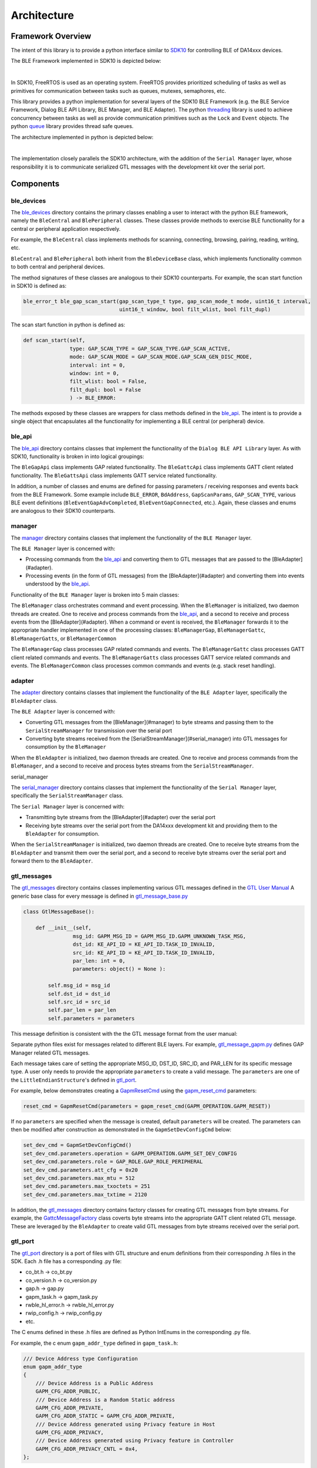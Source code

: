 Architecture
============

Framework Overview
------------------

The intent of this library is to provide a python interface similar to `SDK10 <http://lpccs-docs.renesas.com/um-b-092-da1469x_software_platform_reference/User_guides/User_guides.html#the-ble-framework>`_
for controlling BLE of DA14xxx devices.

The BLE Framework implemented in SDK10 is depicted below:

.. image:: ../../assets/BLE_Framework.png
    :width: 300
    :align: center

|
In SDK10, FreeRTOS is used as an operating system. FreeRTOS provides prioritized scheduling of tasks as well as primitives for communication between tasks such as queues, mutexes, semaphores, etc.

This library provides a python implementation for several layers of the SDK10 BLE Framework (e.g. the BLE Service Framework, Dialog BLE API Library, BLE Manager, and BLE Adapter). 
The python `threading <https://docs.python.org/3/library/threading.html>`_ library is used to achieve concurrency between tasks as well as provide communication primitives such as 
the ``Lock`` and ``Event`` objects. The python `queue <https://docs.python.org/3/library/queue.html>`_ library provides thread safe queues.

The architecture implemented in python is depicted below:

.. image:: ../../assets/PythonGtl.png
    :width: 300
    :align: center

|
The implementation closely parallels the SDK10 architecture, with the addition of the ``Serial Manager`` layer, whose responsibility it is to communicate serialized GTL messages with the development kit 
over the serial port.

Components
----------

.. _ble_devices: 

ble_devices
^^^^^^^^^^^

The `ble_devices`_ directory contains the primary classes enabling a user to interact with the python BLE framework, namely the ``BleCentral`` and ``BlePeripheral`` classes. These classes provide methods 
to exercise BLE functionality for a central or peripheral application respectively.

For example, the ``BleCentral`` class implements methods for scanning, connecting, browsing, pairing, reading, writing, etc.

``BleCentral`` and ``BlePeripheral`` both inherit from the ``BleDeviceBase`` class, which implements functionality common to both central and peripheral devices.

The method signatures of these classes are analogous to their SDK10 counterparts. For example, the scan start function in SDK10 is defined as:

.. code-block:: C

    ble_error_t ble_gap_scan_start(gap_scan_type_t type, gap_scan_mode_t mode, uint16_t interval,
                                   uint16_t window, bool filt_wlist, bool filt_dupl)


The scan start function in python is defined as:

.. code-block:: python 

    def scan_start(self,
                   type: GAP_SCAN_TYPE = GAP_SCAN_TYPE.GAP_SCAN_ACTIVE,
                   mode: GAP_SCAN_MODE = GAP_SCAN_MODE.GAP_SCAN_GEN_DISC_MODE,
                   interval: int = 0,
                   window: int = 0,
                   filt_wlist: bool = False,
                   filt_dupl: bool = False
                   ) -> BLE_ERROR:

The methods exposed by these classes are wrappers for class methods defined in the `ble_api`_. The intent is to provide a single object that encapsulates all the functionality for implementing a 
BLE central (or peripheral) device.  

.. _ble_api: 

ble_api
^^^^^^^

The `ble_api`_ directory contains classes that implement the functionality of the ``Dialog BLE API Library`` layer. As with SDK10, functionality is broken in into logical groupings:

The ``BleGapApi`` class implements GAP related functionality. The ``BleGattcApi`` class implements GATT client related functionality. The ``BleGattsApi`` class implements GATT service related functionality.  

In addition, a number of classes and enums are defined for passing parameters / receiving responses and events back from the BLE Framework. Some example include ``BLE_ERROR``, ``BdAddress``, ``GapScanParams``, 
``GAP_SCAN_TYPE``,  various BLE event definitions (``BleEventGapAdvCompleted``, ``BleEventGapConnected``, etc.). Again, these classes and enums are analogous to their SDK10 counterparts.  

.. _manager:

manager
^^^^^^^

The `manager`_  directory contains classes that implement the functionality of the ``BLE Manager`` layer.

The ``BLE Manager`` layer is concerned with:

- Processing commands from the `ble_api`_ and converting them to GTL messages that are passed to the [BleAdapter](#adapter).
- Processing events (in the form of GTL messages) from the [BleAdapter](#adapter) and converting them into events understood by the `ble_api`_.

Functionality of the ``BLE Manager`` layer is broken into 5 main classes:

The ``BleManager`` class orchestrates command and event processing. When the ``BleManager`` is initialized, two daemon threads are created. One to receive and process commands from the `ble_api`_, 
and a second to receive and process events from the [BleAdapter](#adapter). 
When a command or event is received, the ``BleManager`` forwards it to the appropriate handler implemented in one of the processing classes: ``BleManagerGap``, ``BleManagerGattc``, ``BleManagerGatts``, or ``BleManagerCommon``

The ``BleManagerGap`` class processes GAP related commands and events. The ``BleManagerGattc`` class processes GATT client related commands and events. 
The ``BleManagerGatts`` class processes GATT service related commands and events. The ``BleManagerCommon`` class processes common commands and events (e.g. stack reset handling).

.. _adapter: 

adapter
^^^^^^^

The `adapter`_ directory contains classes that implement the functionality of the ``BLE Adapter`` layer, specifically the ``BleAdapter`` class.

The ``BLE Adapter`` layer is concerned with:

- Converting GTL messages from the [BleManager](#manager) to byte streams and passing them to the ``SerialStreamManager`` for transmission over the serial port
- Converting byte streams received from the [SerialStreamManager](#serial_manager) into GTL messages for consumption by the ``BleManager``

When the ``BleAdapter`` is initialized, two daemon threads are created. One to receive and process commands from the ``BleManager``, and a second to receive and process bytes streams from the ``SerialStreamManager``.

.. _serial_manager: 

serial_manager

The `serial_manager`_ directory contains classes that implement the functionality of the ``Serial Manager`` layer, specifically the ``SerialStreamManager`` class.

The ``Serial Manager`` layer is concerned with:

- Transmitting byte streams from the [BleAdapter](#adapter) over the serial port
- Receiving byte streams over the serial port from the DA14xxx development kit and providing them to the ``BleAdapter`` for consumption.

When the ``SerialStreamManager`` is initialized, two daemon threads are created. One to receive byte streams from the ``BleAdapter`` and transmit them over the serial port, 
and a second to receive byte streams over the serial port and forward them to the ``BleAdapter``.

.. _gtl_messages: 

gtl_messages
^^^^^^^^^^^^

The `gtl_messages`_  directory contains classes implementing various GTL messages defined in the `GTL User Manual <https://www.renesas.com/us/en/document/mat/um-b-143-renesas-external-processor-interface-gtl-interface?language=en&r=1564826>`_
A generic base class for every message is defined in `gtl_message_base.py <https://github.com/Renesas-US-Connectivity/py_ble_manager/blob/main/src/py_ble_manager/gtl_messages/gtl_message_base.py>`_

.. code-block:: python

    class GtlMessageBase():

        def __init__(self, 
                    msg_id: GAPM_MSG_ID = GAPM_MSG_ID.GAPM_UNKNOWN_TASK_MSG, 
                    dst_id: KE_API_ID = KE_API_ID.TASK_ID_INVALID,
                    src_id: KE_API_ID = KE_API_ID.TASK_ID_INVALID,
                    par_len: int = 0, 
                    parameters: object() = None ):

            self.msg_id = msg_id
            self.dst_id = dst_id
            self.src_id = src_id
            self.par_len = par_len
            self.parameters = parameters


This message definition is consistent with the the GTL message format from the user manual:

.. image:: ../../assets/gtl_message_format.png

Separate python files exist for messages related to different BLE layers. For example, `gtl_message_gapm.py <https://github.com/Renesas-US-Connectivity/py_ble_manager/blob/main/src/py_ble_manager/gtl_messages/gtl_message_gapm.py>`_
defines GAP Manager related GTL messages.

Each message takes care of setting the appropriate MSG_ID, DST_ID, SRC_ID, and PAR_LEN for its specific message type. A user only needs to provide the appropriate ``parameters`` to create a valid message. The ``parameters`` are 
one of the ``LittleEndianStructure``'s defined in `gtl_port`_.

For example, below demonstrates creating a `GapmResetCmd <https://github.com/Renesas-US-Connectivity/py_ble_manager/blob/4d2c118afd886daabd73dd39d6d1d3fe650dbebc/src/py_ble_manager/gtl_messages/gtl_message_gapm.py#L19-L29>`_ 
using the `gapm_reset_cmd <https://github.com/Renesas-US-Connectivity/py_ble_manager/blob/4d2c118afd886daabd73dd39d6d1d3fe650dbebc/src/py_ble_manager/gtl_port/gapm_task.py#L451-L458>`_ parameters:

.. code-block:: python

    reset_cmd = GapmResetCmd(parameters = gapm_reset_cmd(GAPM_OPERATION.GAPM_RESET))

If no ``parameters`` are specified when the message is created, default ``parameters`` will be created. The parameters can then be modified after construction as demonstrated in the  ``GapmSetDevConfigCmd`` below:

.. code-block:: python

    set_dev_cmd = GapmSetDevConfigCmd()
    set_dev_cmd.parameters.operation = GAPM_OPERATION.GAPM_SET_DEV_CONFIG
    set_dev_cmd.parameters.role = GAP_ROLE.GAP_ROLE_PERIPHERAL
    set_dev_cmd.parameters.att_cfg = 0x20 
    set_dev_cmd.parameters.max_mtu = 512 
    set_dev_cmd.parameters.max_txoctets = 251
    set_dev_cmd.parameters.max_txtime = 2120

In addition, the `gtl_messages`_ directory contains factory classes for creating GTL messages from byte streams. For example, the `GattcMessageFactory <https://github.com/Renesas-US-Connectivity/py_ble_manager/blob/main/src/py_ble_manager/gtl_messages/gapc_message_factory.py>`_
class coverts byte streams into the appropriate GATT client related GTL message. These are leveraged by the ``BleAdapter`` to create valid GTL messages from byte streams received over the serial port.

.. _gtl_port: 

gtl_port
^^^^^^^^

The `gtl_port`_ directory is a port of files with GTL structure and enum definitions from their corresponding .h files in the SDK. Each .h file has a corresponding .py file:

* co_bt.h -> co_bt.py
* co_version.h -> co_version.py
* gap.h -> gap.py
* gapm_task.h -> gapm_task.py
* rwble_hl_error.h -> rwble_hl_error.py
* rwip_config.h -> rwip_config.py
* etc.

The C enums defined in these .h files are defined as Python IntEnums in the corresponding .py file.

For example, the c enum ``gapm_addr_type`` defined in ``gapm_task.h``:

.. code-block:: C

    /// Device Address type Configuration
    enum gapm_addr_type
    {
        /// Device Address is a Public Address
        GAPM_CFG_ADDR_PUBLIC,
        /// Device Address is a Random Static address
        GAPM_CFG_ADDR_PRIVATE,
        GAPM_CFG_ADDR_STATIC = GAPM_CFG_ADDR_PRIVATE,
        /// Device Address generated using Privacy feature in Host
        GAPM_CFG_ADDR_PRIVACY,
        /// Device Address generated using Privacy feature in Controller
        GAPM_CFG_ADDR_PRIVACY_CNTL = 0x4,
    };


is now ``GAPM_ADDR_TYPE`` defined in ``gapm_task.py``:

.. code-block:: python

    # Device Address type Configuration
    class GAPM_ADDR_TYPE(IntEnum):

        # Device Address is a Public Address
        GAPM_CFG_ADDR_PUBLIC = 0
        # Device Address is a Random Static address
        GAPM_CFG_ADDR_PRIVATE = auto()
        GAPM_CFG_ADDR_STATIC = GAPM_CFG_ADDR_PRIVATE
        # Device Address generated using Privacy feature in Host
        GAPM_CFG_ADDR_PRIVACY = auto()
        # Device Address generated using Privacy feature in Controller
        GAPM_CFG_ADDR_PRIVACY_CNTL = 0x4


The C structures defined in these files are ported to python classes. Each of these classes inherits from the Python `ctypes <https://docs.python.org/3/library/ctypes.html>`_ library 
`LittleEndianStructure <https://docs.python.org/3/library/ctypes.html#ctypes.LittleEndianStructure>`_ class. The python ctypes library is used to simplify converting these data types into the appropriate byte sequence for transmission over the serial port.

For example, the c structure ``struct gapm_operation_cmd`` in ``gapm_task.h``:

.. code-block:: C

    /// Operation command structure in order to keep requested operation.
    struct gapm_operation_cmd
    {
        /// GAP request type
        uint8_t operation;
    };


is now  ``class gapm_operation_cmd(LittleEndianStructure)`` in ``gapm_task.h``:

.. code-block:: python

    # Operation command structure in order to keep requested operation.
    class gapm_operation_cmd(LittleEndianStructure):
        def __init__(self, operation: GAPM_OPERATION = GAPM_OPERATION.GAPM_NO_OP):
            self.operation = operation
            super().__init__(operation=self.operation)

                    # GAP request type
        _fields_ = [("operation", c_uint8)]

Note a constructor has been added to the class definition, though this is not required by the ctypes library. This is added for two reasons

#. To aid in `type hinting <https://docs.python.org/3/library/typing.html>`_

   It is difficult to know from the type of each Structure field alone what values are appropriate for the field, as the fields are often generic types such as uint8_t, uint16_t, etc. 
   Using a constructor allows us to utilize type hinting to aid a developer in passing in appropriate arguments when creating these structures. For example when creating a ``gapm_operation_cmd`` the ``operation`` field, 
   which is defined as a ``c_uint8``, is hinted as a ``GAPM_OPERATION`` enum:

   .. image:: ../../assets/type_hint.png

#. Using this constructor allows us to define default arguments for each Structure. This allows a developer to either create a Structure with the appropriate parameters on construction, or create the Structure and update the fields later.
   
   For example:

    .. code-block:: python

        example_1 = gapm_operation_cmd(GAPM_OPERATION.GAPM_RESET)

        example_2 = gapm_operation_cmd()
        example_2.operation = GAPM_OPERATION.GAPM_RESET
